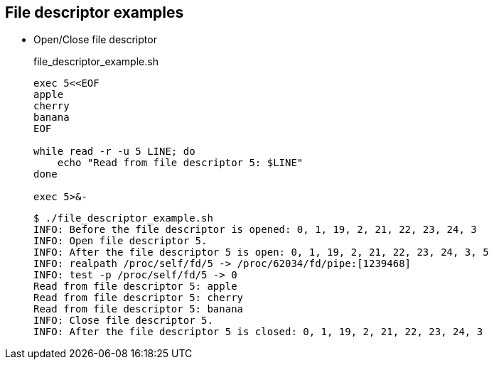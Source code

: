 ## File descriptor examples

* Open/Close file descriptor
+
[source,shell]
.file_descriptor_example.sh
----
exec 5<<EOF
apple
cherry
banana
EOF

while read -r -u 5 LINE; do
    echo "Read from file descriptor 5: $LINE"
done

exec 5>&-
----
+
[source,plaintext]
----
$ ./file_descriptor_example.sh 
INFO: Before the file descriptor is opened: 0, 1, 19, 2, 21, 22, 23, 24, 3
INFO: Open file descriptor 5.
INFO: After the file descriptor 5 is open: 0, 1, 19, 2, 21, 22, 23, 24, 3, 5
INFO: realpath /proc/self/fd/5 -> /proc/62034/fd/pipe:[1239468]
INFO: test -p /proc/self/fd/5 -> 0
Read from file descriptor 5: apple
Read from file descriptor 5: cherry
Read from file descriptor 5: banana
INFO: Close file descriptor 5.
INFO: After the file descriptor 5 is closed: 0, 1, 19, 2, 21, 22, 23, 24, 3
----
